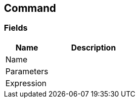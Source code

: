 [#manual/command]

## Command

### Fields

[cols="1,2"]
|===
| Name	| Description

| Name	| 
| Parameters	| 
| Expression	| 
|===

ifdef::backend-multipage_html5[]
link:reference/command.html[Reference]
endif::[]